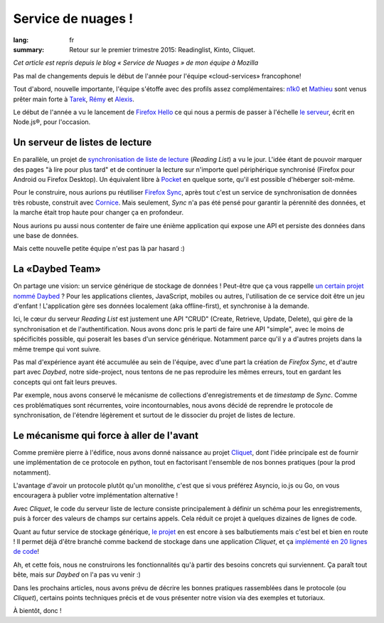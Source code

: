 Service de nuages !
===================

:lang: fr
:summary: Retour sur le premier trimestre 2015: Readinglist, Kinto, Cliquet.

*Cet article est repris depuis le blog « Service de Nuages » de mon équipe à Mozilla*


Pas mal de changements depuis le début de l'année pour l'équipe
«cloud-services» francophone!

Tout d'abord, nouvelle importante, l'équipe s'étoffe avec des profils assez
complémentaires: `n1k0 <https://nicolas.perriault.net/>`_ et `Mathieu
<http://mathieu-leplatre.info>`_ sont venus prêter main forte à `Tarek
<http://ziade.org/>`_, `Rémy <http://natim.ionyse.com>`_ et `Alexis
<http://notmyidea.org>`_.

Le début de l'année a vu le lancement de `Firefox Hello
<https://www.mozilla.org/en-US/firefox/hello/>`_ ce qui nous a permis de passer
à l'échelle `le serveur <https://github.com/mozilla-services/loop-server>`_,
écrit en Node.js®, pour l'occasion.


Un serveur de listes de lecture
-------------------------------

En parallèle, un projet de `synchronisation de liste de lecture
<https://readinglist.readthedocs.org>`_ (*Reading List*) a vu le jour.  L'idée
étant de pouvoir marquer des pages "à lire pour plus tard" et de continuer la
lecture sur n'importe quel périphérique synchronisé (Firefox pour Android ou
Firefox Desktop). Un équivalent libre à `Pocket`_ en quelque sorte, qu'il est
possible d'héberger soit-même.

.. _Pocket: http://getpocket.com

.. image:: {filename}/images/readinglist-screenshot.png
    :alt: Capture d'écran de Firefox nightly avec readinglist.

Pour le construire, nous aurions pu réutiliser `Firefox Sync`_, après tout
c'est un service de synchronisation de données très robuste, construit avec `Cornice`_.
Mais seulement, *Sync* n'a pas été pensé pour garantir la pérennité des données,
et la marche était trop haute pour changer ça en profondeur.

.. _Firefox Sync: https://github.com/mozilla-services/server-syncstorage
.. _Cornice: http://cornice.readthedocs.org/

Nous aurions pu aussi nous contenter de faire une énième application qui expose
une API et persiste des données dans une base de données.

Mais cette nouvelle petite équipe n'est pas là par hasard :)


La «Daybed Team»
----------------

On partage une vision: un service générique de stockage de données ! Peut-être
que ça vous rappelle `un certain projet nommé Daybed <https://daybed.io>`_ ?
Pour les applications clientes, JavaScript, mobiles ou autres, l'utilisation de
ce service doit être un jeu d'enfant ! L'application gère ses données
localement (aka offline-first), et synchronise à la demande.

Ici, le cœur du serveur *Reading List* est justement une API "CRUD" (Create,
Retrieve, Update, Delete), qui gère de la synchronisation et de
l'authentification. Nous avons donc pris le parti de faire une API "simple",
avec le moins de spécificités possible, qui poserait les bases d'un service
générique. Notamment parce qu'il y a d'autres projets dans la même trempe qui vont suivre.

Pas mal d'expérience ayant été accumulée au sein de l'équipe, avec d'une part la
création de *Firefox Sync*, et d'autre part avec *Daybed*, notre side-project, nous
tentons de ne pas reproduire les mêmes erreurs, tout en gardant les concepts
qui ont fait leurs preuves.

Par exemple, nous avons conservé le mécanisme de collections d'enregistrements
et de *timestamp* de *Sync*. Comme ces problématiques sont récurrentes, voire
incontournables, nous avons décidé de reprendre le protocole de synchronisation,
de l'étendre légèrement et surtout de le dissocier du projet de listes de lecture.


Le mécanisme qui force à aller de l'avant
-----------------------------------------

Comme première pierre à l'édifice, nous avons donné naissance au projet
`Cliquet <https://cliquet.readthedocs.org>`_, dont l'idée principale est de
fournir une implémentation de ce protocole en python, tout en factorisant
l'ensemble de nos bonnes pratiques (pour la prod notamment).

.. image:: {filename}/images/cliquet-logo.png
    :align: right
    :alt: Logo du projet Cliquet

L'avantage d'avoir un protocole plutôt qu'un monolithe, c'est que si vous
préférez Asyncio, io.js ou Go, on vous encouragera à publier votre
implémentation alternative !

Avec *Cliquet*, le code du serveur liste de lecture consiste principalement
à définir un schéma pour les enregistrements, puis à forcer des valeurs de
champs sur certains appels. Cela réduit ce projet à quelques dizaines de lignes
de code.

Quant au futur service de stockage générique, `le projet
<http://kinto.readthedocs.org>`_ en est encore à ses balbutiements mais c'est
bel et bien en route ! Il permet déjà d'être branché comme backend de stockage
dans une application *Cliquet*, et ça `implémenté en 20 lignes de code
<https://github.com/mozilla-services/kinto/blob/0.2.1/kinto/views/collection.py>`_!

Ah, et cette fois, nous ne construirons les fonctionnalités qu'à partir des
besoins concrets qui surviennent. Ça paraît tout bête, mais sur *Daybed* on
l'a pas vu venir :)

Dans les prochains articles, nous avons prévu de décrire les bonnes pratiques
rassemblées dans le protocole (ou *Cliquet*), certains points techniques précis
et de vous présenter notre vision via des exemples et tutoriaux.

À bientôt, donc !
